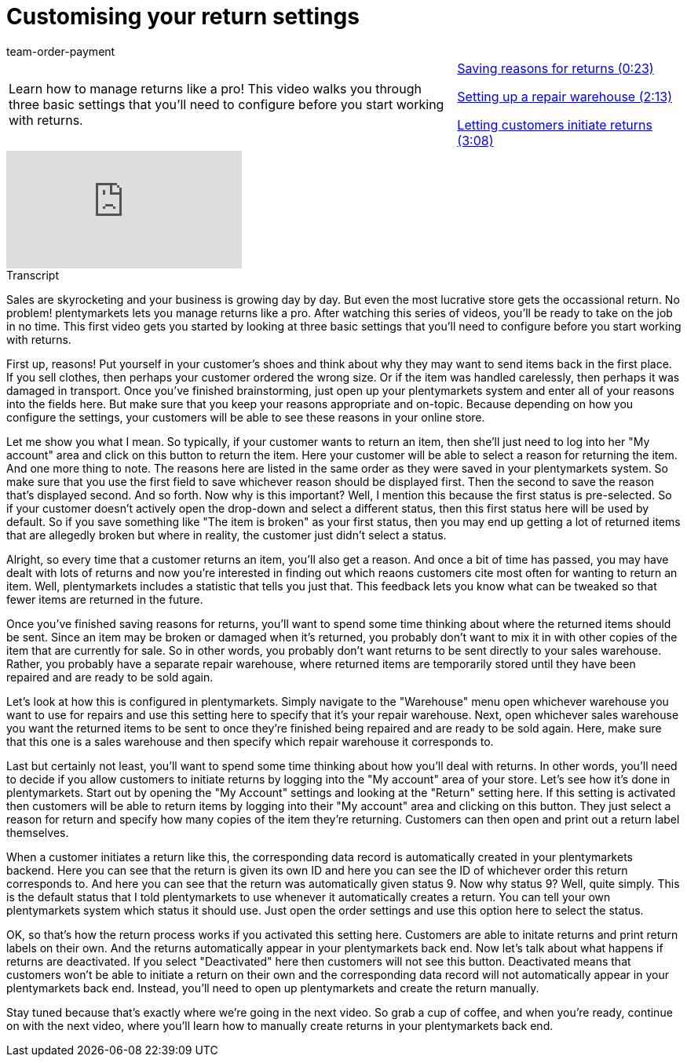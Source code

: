 = Customising your return settings
:index: false
:id: N9RUZNC
:author: team-order-payment

//tag::introduction[]
[cols="2, 1" grid=none]
|===
|Learn how to manage returns like a pro! This video walks you through three basic settings that you'll need to configure before you start working with returns.
|<<videos/order-processing/returns-and-cancellations/return-settings-reasons#video, Saving reasons for returns (0:23)>>

<<videos/order-processing/returns-and-cancellations/return-settings-repair-warehouse#video, Setting up a repair warehouse (2:13)>>

<<videos/order-processing/returns-and-cancellations/return-settings-return-through-customer#video, Letting customers initiate returns (3:08)>>


|===
//end::introduction[]


video::236753676[vimeo]

// tag::transcript[]
[.collapseBox]
.Transcript
--

Sales are skyrocketing and your business is growing day by day. But even the most lucrative store gets the occassional return. No problem! plentymarkets lets you manage returns like a pro. After watching this series of videos, you'll be ready to take on the job in no time.
This first video gets you started by looking at three basic settings that you'll need to configure before you start working with returns.

First up, reasons! Put yourself in your customer's shoes and think about why they may want to send items back in the first place. If you sell clothes, then perhaps your customer ordered the wrong size.
Or if the item was handled carelessly, then perhaps it was damaged in transport.
Once you've finished brainstorming, just open up your plentymarkets system and enter all of your reasons into the fields here.
But make sure that you keep your reasons appropriate and on-topic. Because depending on how you configure the settings, your customers will be able to see these reasons in your online store.

Let me show you what I mean. So typically, if your customer wants to return an item, then she'll just need to log into her "My account" area and click on this button to return the item.
Here your customer will be able to select a reason for returning the item.
And one more thing to note. The reasons here are listed in the same order as they were saved in your plentymarkets system. So make sure that you use the first field to save whichever reason should be displayed first. Then the second to save the reason that's displayed second. And so forth.
Now why is this important? Well, I mention this because the first status is pre-selected. So if your customer doesn't actively open the drop-down and select a different status, then this first status here will be used by default. So if you save something like "The item is broken" as your first status, then you may end up getting a lot of returned items that are allegedly broken but where in reality, the customer just didn't select a status.

Alright, so every time that a customer returns an item, you'll also get a reason. And once a bit of time has passed, you may have dealt with lots of returns and now you're interested in finding out which reaons customers cite most often for wanting to return an item.
Well, plentymarkets includes a statistic that tells you just that. This feedback lets you know what can be tweaked so that fewer items are returned in the future.

Once you've finished saving reasons for returns, you'll want to spend some time thinking about where the returned items should be sent. Since an item may be broken or damaged when it's returned, you probably don't want to mix it in with other copies of the item that are currently for sale. So in other words, you probably don't want returns to be sent directly to your sales warehouse. Rather, you probably have a separate repair warehouse, where returned items are temporarily stored until they have been repaired and are ready to be sold again.

Let's look at how this is configured in plentymarkets. Simply navigate to the "Warehouse" menu open whichever warehouse you want to use for repairs and use this setting here to specify that it's your repair warehouse.
Next, open whichever sales warehouse you want the returned items to be sent to once they're finished being repaired and are ready to be sold again.
Here, make sure that this one is a sales warehouse and then specify which repair warehouse it corresponds to.

Last but certainly not least, you'll want to spend some time thinking about how you'll deal with returns. In other words, you'll need to decide if you allow customers to initiate returns by logging into the "My account" area of your store.
Let's see how it's done in plentymarkets. Start out by opening the "My Account" settings and looking at the "Return" setting here.
If this setting is activated then customers will be able to return items by logging into their "My account" area and clicking on this button.
They just select a reason for return and specify how many copies of the item they're returning.
Customers can then open and print out a return label themselves.

When a customer initiates a return like this, the corresponding data record is automatically created in your plentymarkets backend.
Here you can see that the return is given its own ID and here you can see the ID of whichever order this return corresponds to.
And here you can see that the return was automatically given status 9. Now why status 9?
Well, quite simply. This is the default status that I told plentymarkets to use whenever it automatically creates a return. You can tell your own plentymarkets system which status it should use. Just open the order settings and use this option here to select the status.

OK, so that's how the return process works if you activated this setting here. Customers are able to initate returns and print return labels on their own. And the returns automatically appear in your plentymarkets back end.
Now let's talk about what happens if returns are deactivated. If you select "Deactivated" here then customers will not see this button. Deactivated means that customers won't be able to initiate a return on their own and the corresponding data record will not automatically appear in your plentymarkets back end.
Instead, you'll need to open up plentymarkets and create the return manually.

Stay tuned because that's exactly where we're going in the next video. So grab a cup of coffee, and when you're ready, continue on with the next video, where you'll learn how to manually create returns in your plentymarkets back end.
